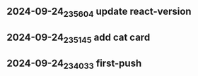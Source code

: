 ** 2024-09-24_235604 update react-version

** 2024-09-24_235145 add cat card

** 2024-09-24_234033 first-push


